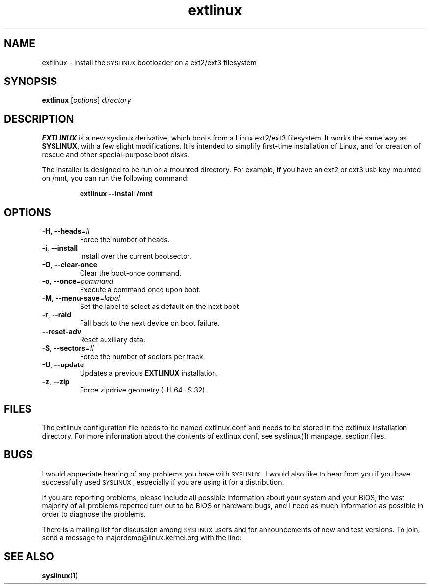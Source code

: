 .TH extlinux "1" "18 December 2007" "SYSLINUX for ext2/ext3 filesystem"
.SH NAME
extlinux \- install the \s-1SYSLINUX\s+1 bootloader on a ext2/ext3 filesystem
.SH SYNOPSIS
.B extlinux
[\fIoptions\fP] \fIdirectory\fP
.SH DESCRIPTION
\fBEXTLINUX\fP is a new syslinux derivative, which boots from a Linux ext2/ext3
filesystem.  It works the same way as \fBSYSLINUX\fP, with a few slight modifications.
It is intended to simplify first-time installation of Linux, and for creation of
rescue and other special-purpose boot disks.
.PP
The installer is designed to be run on a mounted directory.  For example, if you have an
ext2 or ext3 usb key mounted on /mnt, you can run the following command:
.IP
.B extlinux --install /mnt
.SH OPTIONS
.TP
\fB\-H\fR, \fB\-\-heads\fR=#
Force the number of heads.
.TP
\fB\-i\fR, \fB\-\-install\fR
Install over the current bootsector.
.TP
\fB\-O\fR, \fB\-\-clear\-once\fR
Clear the boot-once command.
.TP
\fB\-o\fR, \fB\-\-once\fR=\fIcommand\fR
Execute a command once upon boot.
.TP
\fB\-M\fR, \fB\-\-menu\-save\fR=\fIlabel\fR
Set the label to select as default on the next boot
.TP
\fB\-r\fR, \fB\-\-raid\fR
Fall back to the next device on boot failure.
.TP
\fB\-\-reset\-adv\fR
Reset auxiliary data.
.TP
\fB\-S\fR, \fB\-\-sectors\fR=\fI#\fR
Force the number of sectors per track.
.TP
\fB\-U\fR, \fB\-\-update\fR
Updates a previous \fBEXTLINUX\fP installation.
.TP
\fB\-z\fR, \fB\-\-zip\fR
Force zipdrive geometry (-H 64 -S 32).
.SH FILES
The extlinux configuration file needs to be named extlinux.conf and needs to be stored in the extlinux installation directory. For more information about the contents of extlinux.conf, see syslinux(1) manpage, section files.
.SH BUGS
I would appreciate hearing of any problems you have with \s-1SYSLINUX\s+1.  I
would also like to hear from you if you have successfully used \s-1SYSLINUX\s+1,
especially if you are using it for a distribution.
.PP
If you are reporting problems, please include all possible information
about your system and your BIOS; the vast majority of all problems
reported turn out to be BIOS or hardware bugs, and I need as much
information as possible in order to diagnose the problems.
.PP
There is a mailing list for discussion among \s-1SYSLINUX\s+1 users and for
announcements of new and test versions. To join, send a message to
majordomo@linux.kernel.org with the line:
.SH SEE ALSO
.BR syslinux (1)
